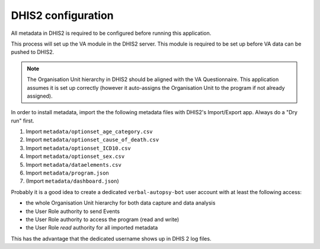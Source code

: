 DHIS2 configuration
====================

All metadata in DHIS2 is required to be configured before running this application.

This process will set up the VA module in the DHIS2 server. This module is required to be set up before VA data can be pushed to DHIS2.

.. note:: The Organisation Unit hierarchy in DHIS2 should be aligned with the VA Questionnaire.
          This application assumes it is set up correctly (however it auto-assigns the Organisation Unit to the program if not already assigned).

In order to install metadata, import the the following metadata files with DHIS2's Import/Export app.
Always do a "Dry run" first.

1. Import ``metadata/optionset_age_category.csv``
2. Import ``metadata/optionset_cause_of_death.csv``
3. Import ``metadata/optionset_ICD10.csv``
4. Import ``metadata/optionset_sex.csv``
5. Import ``metadata/dataelements.csv``
6. Import ``metadata/program.json``
7. (Import ``metadata/dashboard.json``)

Probably it is a good idea to create a dedicated ``verbal-autopsy-bot`` user account with at least the following access:

- the whole Organisation Unit hierarchy for both data capture and data analysis
- the User Role authority to send Events
- the User Role authority to access the program (read and write)
- the User Role *read* authority for all imported metadata

This has the advantage that the dedicated username shows up in DHIS 2 log files.